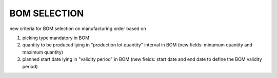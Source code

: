 
=============
BOM SELECTION
=============

new criteria for BOM selection on manufacturing order based on

1) picking type mandatory in BOM

2) quantity to be produced lying in "production lot quantity" interval in BOM (new fields: minumum quantity and maximum quantity)

3) planned start date lying in "validity period" in BOM (new fields: start date and end date to define the BOM validity period)

